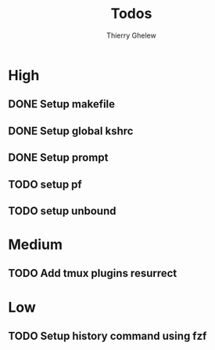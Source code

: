 #+TITLE: Todos
#+author:Thierry Ghelew

* High
** DONE Setup makefile
** DONE Setup global kshrc
** DONE Setup prompt
** TODO setup pf
** TODO setup unbound


* Medium
** TODO Add tmux plugins resurrect

* Low
** TODO Setup history command using fzf
